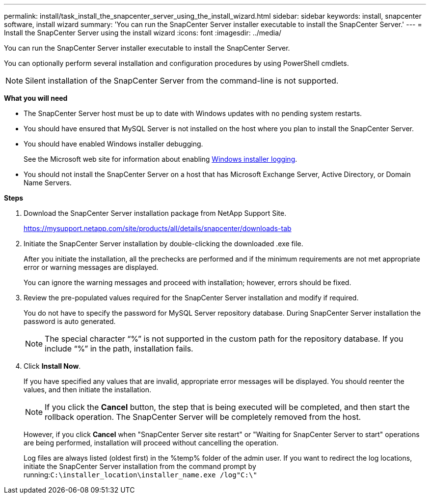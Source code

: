 ---
permalink: install/task_install_the_snapcenter_server_using_the_install_wizard.html
sidebar: sidebar
keywords: install, snapcenter software, install wizard
summary: 'You can run the SnapCenter Server installer executable to install the SnapCenter Server.'
---
= Install the SnapCenter Server using the install wizard
:icons: font
:imagesdir: ../media/

[.lead]
You can run the SnapCenter Server installer executable to install the SnapCenter Server.

You can optionally perform several installation and configuration procedures by using PowerShell cmdlets.

NOTE: Silent installation of the SnapCenter Server from the command-line is not supported.

*What you will need*

* The SnapCenter Server host must be up to date with Windows updates with no pending system restarts.
* You should have ensured that MySQL Server is not installed on the host where you plan to install the SnapCenter Server.
* You should have enabled Windows installer debugging.
+
See the Microsoft web site for information about enabling https://support.microsoft.com/kb/223300[Windows installer logging^].

* You should not install the SnapCenter Server on a host that has Microsoft Exchange Server, Active Directory, or Domain Name Servers.

*Steps*

. Download the SnapCenter Server installation package from NetApp Support Site.
+
https://mysupport.netapp.com/site/products/all/details/snapcenter/downloads-tab

. Initiate the SnapCenter Server installation by double-clicking the downloaded .exe file.
+
After you initiate the installation, all the prechecks are performed and if the minimum requirements are not met appropriate error or warning messages are displayed.
+
You can ignore the warning messages and proceed with installation; however, errors should be fixed.

. Review the pre-populated values required for the SnapCenter Server installation and modify if required.
+
You do not have to specify the password for MySQL Server repository database. During SnapCenter Server installation the password is auto generated.
+
NOTE: The special character "`%`" is not supported in the custom path for the repository database. If you include "`%`" in the path, installation fails.

. Click *Install Now*.
+
If you have specified any values that are invalid, appropriate error messages will be displayed. You should reenter the values, and then initiate the installation.
+
NOTE: If you click the *Cancel* button, the step that is being executed will be completed, and then start the rollback operation. The SnapCenter Server will be completely removed from the host.

+
However, if you click *Cancel* when "SnapCenter Server site restart" or "Waiting for SnapCenter Server to start" operations are being performed, installation will proceed without cancelling the operation.
+
Log files are always listed (oldest first) in the %temp% folder of the admin user. If you want to redirect the log locations, initiate the SnapCenter Server installation from the command prompt by running:``C:\installer_location\installer_name.exe /log"C:\"``
